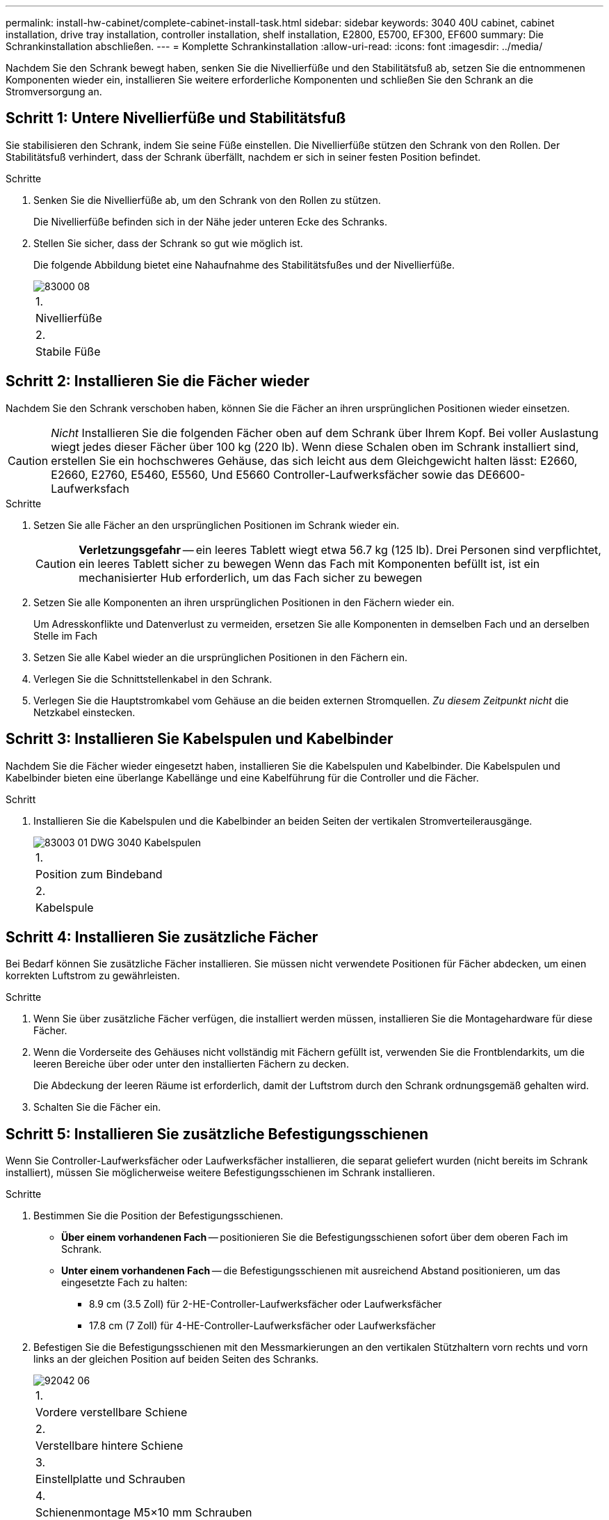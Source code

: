 ---
permalink: install-hw-cabinet/complete-cabinet-install-task.html 
sidebar: sidebar 
keywords: 3040 40U cabinet, cabinet installation, drive tray installation, controller installation, shelf installation, E2800, E5700, EF300, EF600 
summary: Die Schrankinstallation abschließen. 
---
= Komplette Schrankinstallation
:allow-uri-read: 
:icons: font
:imagesdir: ../media/


[role="lead"]
Nachdem Sie den Schrank bewegt haben, senken Sie die Nivellierfüße und den Stabilitätsfuß ab, setzen Sie die entnommenen Komponenten wieder ein, installieren Sie weitere erforderliche Komponenten und schließen Sie den Schrank an die Stromversorgung an.



== Schritt 1: Untere Nivellierfüße und Stabilitätsfuß

Sie stabilisieren den Schrank, indem Sie seine Füße einstellen. Die Nivellierfüße stützen den Schrank von den Rollen. Der Stabilitätsfuß verhindert, dass der Schrank überfällt, nachdem er sich in seiner festen Position befindet.

.Schritte
. Senken Sie die Nivellierfüße ab, um den Schrank von den Rollen zu stützen.
+
Die Nivellierfüße befinden sich in der Nähe jeder unteren Ecke des Schranks.

. Stellen Sie sicher, dass der Schrank so gut wie möglich ist.
+
Die folgende Abbildung bietet eine Nahaufnahme des Stabilitätsfußes und der Nivellierfüße.

+
image::../media/83000_08.gif[83000 08]

+
|===


 a| 
1.
 a| 
Nivellierfüße



 a| 
2.
 a| 
Stabile Füße

|===




== Schritt 2: Installieren Sie die Fächer wieder

Nachdem Sie den Schrank verschoben haben, können Sie die Fächer an ihren ursprünglichen Positionen wieder einsetzen.


CAUTION: _Nicht_ Installieren Sie die folgenden Fächer oben auf dem Schrank über Ihrem Kopf. Bei voller Auslastung wiegt jedes dieser Fächer über 100 kg (220 lb). Wenn diese Schalen oben im Schrank installiert sind, erstellen Sie ein hochschweres Gehäuse, das sich leicht aus dem Gleichgewicht halten lässt: E2660, E2660, E2760, E5460, E5560, Und E5660 Controller-Laufwerksfächer sowie das DE6600-Laufwerksfach

.Schritte
. Setzen Sie alle Fächer an den ursprünglichen Positionen im Schrank wieder ein.
+

CAUTION: *Verletzungsgefahr* -- ein leeres Tablett wiegt etwa 56.7 kg (125 lb). Drei Personen sind verpflichtet, ein leeres Tablett sicher zu bewegen Wenn das Fach mit Komponenten befüllt ist, ist ein mechanisierter Hub erforderlich, um das Fach sicher zu bewegen

. Setzen Sie alle Komponenten an ihren ursprünglichen Positionen in den Fächern wieder ein.
+
Um Adresskonflikte und Datenverlust zu vermeiden, ersetzen Sie alle Komponenten in demselben Fach und an derselben Stelle im Fach

. Setzen Sie alle Kabel wieder an die ursprünglichen Positionen in den Fächern ein.
. Verlegen Sie die Schnittstellenkabel in den Schrank.
. Verlegen Sie die Hauptstromkabel vom Gehäuse an die beiden externen Stromquellen. _Zu diesem Zeitpunkt nicht_ die Netzkabel einstecken.




== Schritt 3: Installieren Sie Kabelspulen und Kabelbinder

Nachdem Sie die Fächer wieder eingesetzt haben, installieren Sie die Kabelspulen und Kabelbinder. Die Kabelspulen und Kabelbinder bieten eine überlange Kabellänge und eine Kabelführung für die Controller und die Fächer.

.Schritt
. Installieren Sie die Kabelspulen und die Kabelbinder an beiden Seiten der vertikalen Stromverteilerausgänge.
+
image::../media/83003_01_dwg_3040_cable_spools.gif[83003 01 DWG 3040 Kabelspulen]

+
|===


 a| 
1.
 a| 
Position zum Bindeband



 a| 
2.
 a| 
Kabelspule

|===




== Schritt 4: Installieren Sie zusätzliche Fächer

Bei Bedarf können Sie zusätzliche Fächer installieren. Sie müssen nicht verwendete Positionen für Fächer abdecken, um einen korrekten Luftstrom zu gewährleisten.

.Schritte
. Wenn Sie über zusätzliche Fächer verfügen, die installiert werden müssen, installieren Sie die Montagehardware für diese Fächer.
. Wenn die Vorderseite des Gehäuses nicht vollständig mit Fächern gefüllt ist, verwenden Sie die Frontblendarkits, um die leeren Bereiche über oder unter den installierten Fächern zu decken.
+
Die Abdeckung der leeren Räume ist erforderlich, damit der Luftstrom durch den Schrank ordnungsgemäß gehalten wird.

. Schalten Sie die Fächer ein.




== Schritt 5: Installieren Sie zusätzliche Befestigungsschienen

[role="lead"]
Wenn Sie Controller-Laufwerksfächer oder Laufwerksfächer installieren, die separat geliefert wurden (nicht bereits im Schrank installiert), müssen Sie möglicherweise weitere Befestigungsschienen im Schrank installieren.

.Schritte
. Bestimmen Sie die Position der Befestigungsschienen.
+
** *Über einem vorhandenen Fach* -- positionieren Sie die Befestigungsschienen sofort über dem oberen Fach im Schrank.
** *Unter einem vorhandenen Fach* -- die Befestigungsschienen mit ausreichend Abstand positionieren, um das eingesetzte Fach zu halten:
+
*** 8.9 cm (3.5 Zoll) für 2-HE-Controller-Laufwerksfächer oder Laufwerksfächer
*** 17.8 cm (7 Zoll) für 4-HE-Controller-Laufwerksfächer oder Laufwerksfächer




. Befestigen Sie die Befestigungsschienen mit den Messmarkierungen an den vertikalen Stützhaltern vorn rechts und vorn links an der gleichen Position auf beiden Seiten des Schranks.
+
image::../media/92042_06.gif[92042 06]

+
|===


 a| 
1.
 a| 
Vordere verstellbare Schiene



 a| 
2.
 a| 
Verstellbare hintere Schiene



 a| 
3.
 a| 
Einstellplatte und Schrauben



 a| 
4.
 a| 
Schienenmontage M5×10 mm Schrauben



 a| 
5.
 a| 
Muttern aufklemmen



 a| 
6.
 a| 
Hintere Halteklammer



 a| 
7.
 a| 
Vertikale Stützung

|===
+

NOTE: Die Klemmmuttern und die hintere Haltebügel werden nicht verwendet, wenn die Schienen in einem 3040-Schrank eingebaut sind.

. Setzen Sie die hintere verstellbare Schiene auf die vertikale Stützschiene.
. Richten Sie an der hinteren verstellbaren Schiene die verstellbaren Schienenstöcher vor den Löchern in der vertikalen Stützung aus.
. Befestigen Sie zwei M5×10 mm Schrauben.
+
.. Bringen Sie die Schrauben durch die vertikale Stützschiene und die hintere verstellbare Schiene an.
.. Ziehen Sie die Schrauben fest.


. Stellen Sie die vordere verstellbare Schiene auf die vertikale Stützschiene.
. Richten Sie an der vorderen verstellbaren Schiene die verstellbaren Schienenstöcher vor den Löchern im vertikalen Stützelement aus.
. Befestigen Sie zwei M5×10 mm Schrauben.
+
.. Befestigen Sie eine Schraube durch die vertikale Stützschiene und das untere Loch der vorderen verstellbaren Schiene.
.. Befestigen Sie eine Schraube durch die vertikale Stützschiene und die Mitte der drei oberen Löcher in der vorderen verstellbaren Schiene.
.. Ziehen Sie die Schrauben fest.


+

NOTE: Die verbleibenden beiden Schraubenbohrungen werden zur Montage des Fachs verwendet

. Wiederholen Sie Schritt 3 bis Schritt 8, um die zweite Schiene auf der anderen Seite des Schranks anzubringen.
. Installieren Sie jedes Fach mit den entsprechenden Anweisungen für die Installation des Fachs.
. Wählen Sie eine der folgenden Optionen:
+
** Wenn alle Positionen für Fächer voll sind, schalten Sie die Fächer ein.
** Wenn nicht alle Positionen für Fächer voll sind, verwenden Sie die Frontplattenkits, um die leeren Bereiche über oder unter den installierten Fächern zu decken.






== Schritt 6: Schließen Sie das Gehäuse an die Stromversorgung an

Um die Schrankinstallation abzuschließen, schalten Sie die Schaltschrankkomponenten ein.

Während die Fächer das Einschalten durchführen, blinken die LEDs an der Vorderseite und an der Rückseite der Fächer. Je nach Konfiguration kann es mehrere Minuten dauern, bis der Einschalvorgang abgeschlossen ist.

.Schritte
. Schalten Sie die Stromversorgung für alle Komponenten im Schrank aus.
. Alle 12 Leistungsschalter in die aus- (Abwärts-) Position schalten.
. Stecken Sie jeden der sechs NEMA L6-30-Stecker (USA und Kanada) oder die sechs IEC 60309-Stecker (weltweit, außer USA und Kanada) in eine verfügbare Steckdose.
+

NOTE: Sie müssen jede PDU an eine unabhängige Stromquelle außerhalb des Schaltschranks anschließen.

. Alle 12 Leistungsschalter in die Stellung ein (nach oben) schalten.
+
image::../media/83002_05_dwg_3040_cabinet_pdus.gif[83002 05 DWG 3040-Gehäuse-pdus]

+
|===


 a| 
1.
 a| 
Leistungsschalter



 a| 
2.
 a| 
Steckdosen



 a| 
3.
 a| 
Einsteigerboxen

|===
. Schalten Sie die Stromversorgung für alle Laufwerksfächer im Schrank ein.
+

NOTE: Warten Sie nach dem Einschalten der Laufwerksfächer 30 Sekunden, bevor Sie die Stromversorgung der Controller-Laufwerksfächer einschalten.

. Warten Sie 30 Sekunden, nachdem Sie die Laufwerksfächer eingeschaltet haben, und schalten Sie dann alle Controller-Laufwerksfächer im Schrank ein.


Die Schrankinstallation ist abgeschlossen. Sie können den normalen Betrieb fortsetzen.
